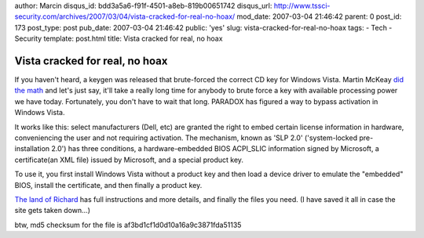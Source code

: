 author: Marcin
disqus_id: bdd3a5a6-f91f-4501-a8eb-819b00651742
disqus_url: http://www.tssci-security.com/archives/2007/03/04/vista-cracked-for-real-no-hoax/
mod_date: 2007-03-04 21:46:42
parent: 0
post_id: 173
post_type: post
pub_date: 2007-03-04 21:46:42
public: 'yes'
slug: vista-cracked-for-real-no-hoax
tags:
- Tech
- Security
template: post.html
title: Vista cracked for real, no hoax

Vista cracked for real, no hoax
###############################

If you haven't heard, a keygen was released that brute-forced the
correct CD key for Windows Vista. Martin McKeay `did the
math <http://www.computerworld.com/blogs/node/5105>`_ and let's just
say, it'll take a really long time for anybody to brute force a key with
available processing power we have today. Fortunately, you don't have to
wait that long. PARADOX has figured a way to bypass activation in
Windows Vista.

It works like this: select manufacturers (Dell, etc) are granted the
right to embed certain license information in hardware, conveniencing
the user and not requiring activation. The mechanism, known as 'SLP 2.0'
('system-locked pre-installation 2.0') has three conditions, a
hardware-embedded BIOS ACPI\_SLIC information signed by Microsoft, a
certificate(an XML file) issued by Microsoft, and a special product key.

To use it, you first install Windows Vista without a product key and
then load a device driver to emulate the "embedded" BIOS, install the
certificate, and then finally a product key.

`The land of
Richard <http://www.uploadcrap.com/?subaction=showcomments&id=1172962283&archive=&start_from=&ucat=&>`_
has full instructions and more details, and finally the files you need.
(I have saved it all in case the site gets taken down...)

btw, md5 checksum for the file is af3bd1cf1d0d10a16a9c3871fda51135
